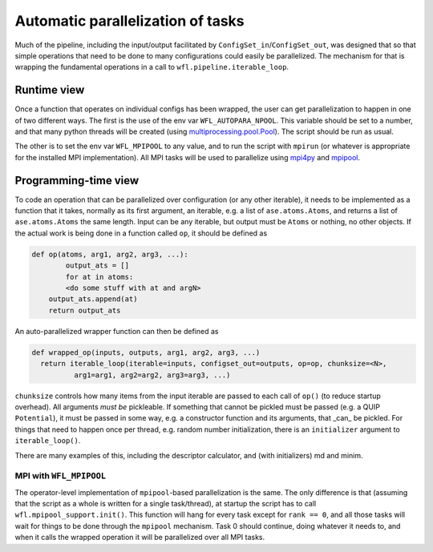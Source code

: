 .. _parallelisation: 

########################################
Automatic parallelization of tasks
########################################


Much of the pipeline, including the input/output facilitated by ``ConfigSet_in``/``ConfigSet_out``, was designed that so that simple operations that need to be done to many configurations could easily be parallelized.  The mechanism for that is wrapping the fundamental operations in a call to ``wfl.pipeline.iterable_loop``.


****************************************
Runtime view
****************************************


Once a function that operates on individual configs has been wrapped, the user can get parallelization to happen in one of two different ways.  The first is the use of the env var ``WFL_AUTOPARA_NPOOL``.  This variable should be set to a number, and that many python threads will be created (using `multiprocessing.pool.Pool <https://docs.python.org/3/library/multiprocessing.html#multiprocessing.pool.Pool>`_).  The script should be run as usual.

The other is to set the env var ``WFL_MPIPOOL`` to any value, and to run the script with ``mpirun`` (or whatever is appropriate for the installed MPI implementation).  All MPI tasks will be used to parallelize using `mpi4py <https://mpi4py.readthedocs.io/en/stable/>`_ and `mpipool <https://github.com/mpipool/mpipool>`_.

****************************************
Programming-time view
****************************************

To code an operation that can be parallelized over configuration (or any other iterable), it needs to be implemented as a function that it takes, normally as its first argument, an iterable, e.g. a list of ``ase.atoms.Atoms``, and returns a list of ``ase.atoms.Atoms`` the same length.  Input can be any iterable, but output must be ``Atoms`` or nothing, no other objects.  If the actual work is being done in a function called ``op``, it should be defined as 

.. code-block:: python

    def op(atoms, arg1, arg2, arg3, ...):
	    output_ats = []
	    for at in atoms:
            <do some stuff with at and argN>
        output_ats.append(at)
        return output_ats

An auto-parallelized wrapper function can then be defined as

.. code-block:: python

  def wrapped_op(inputs, outputs, arg1, arg2, arg3, ...)
    return iterable_loop(iterable=inputs, configset_out=outputs, op=op, chunksize=<N>,
            arg1=arg1, arg2=arg2, arg3=arg3, ...)

``chunksize`` controls how many items from the input iterable are passed to each call of ``op()`` (to reduce startup overhead).  All arguments *must be* pickleable.  If something that cannot be pickled must be passed (e.g. a QUIP ``Potential``), it must be passed in some way, e.g. a constructor function and its arguments, that _can_ be pickled.  For things that need to happen once per thread, e.g. random number initialization, there is an ``initializer`` argument to ``iterable_loop()``.

There are many examples of this, including the descriptor calculator, and (with initializers) md and minim. 


MPI with ``WFL_MPIPOOL``
================================

The operator-level implementation of ``mpipool``-based parallelization is the same.  The only difference is that (assuming that the script as a whole is written for a single task/thread), at startup the script has to call ``wfl.mpipool_support.init()``.  This function will hang for every task except for ``rank == 0``, and all those tasks will wait for things to be done through the ``mpipool`` mechanism.  Task 0 should continue, doing whatever it needs to, and when it calls the wrapped operation it will be parallelized over all MPI tasks.

